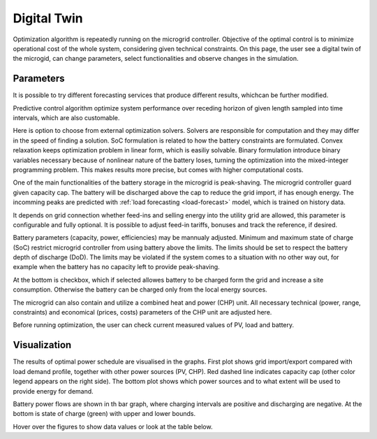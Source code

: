 Digital Twin
======================

Optimization algorithm is repeatedly running on the microgrid controller. Objective of the optimal control is to minimize operational cost of the whole system, considering given technical constraints. On this page, the user see a digital twin of the microgid, can change parameters, select functionalities and observe changes in the simulation.

Parameters
~~~~~~~~~~

It is possible to try different forecasting services that produce different results, whichcan be further modified.

.. image:: /images/ver02/services.PNG

Predictive control algorithm optimize system performance over receding horizon of given length sampled into time intervals, which are also customable.

.. image:: /images/ver02/opt_horizon.PNG

Here is option to choose from external optimization solvers. Solvers are responsible for computation and they may differ in the speed of finding a solution. SoC formulation is related to how the battery constraints are formulated. Convex relaxation keeps optimization problem in linear form, which is easiliy solvable. Binary formulation introduce binary variables necessary because of nonlinear nature of the battery loses, turning the optimization into the mixed-integer programming problem. This makes results more precise, but comes with higher computational costs.

.. image:: /images/ver02/opt_solvers.PNG

One of the main functionalities of the battery storage in the microgrid is peak-shaving. The microgrid controller guard given capacity cap. The battery will be discharged above the cap to reduce the grid import, if has enough energy. The incomming peaks are predicted with :ref:`load forecasting <load-forecast>` model, which is trained on history data.

It depends on grid connection whether feed-ins and selling energy into the utility grid are allowed, this parameter is configurable and fully optional. It is possible to adjust feed-in tariffs, bonuses and track the reference, if desired.

.. image:: /images/ver02/grid_connection.PNG

Battery parameters (capacity, power, efficiencies) may be mannualy adjusted. Minimum and maximum state of charge (SoC) restrict microgrid controller from using battery above the limits. The limits should be set to respect the battery depth of discharge (DoD). The limits may be violated if the system comes to a situation with no other way out, for example when the battery has no capacity left to provide peak-shaving.

At the bottom is checkbox, which if selected allowes battery to be charged form the grid and increase a site consumption. Otherwise the battery can be charged only from the local energy sources.

.. image:: /images/ver02/opt_battery.PNG

The microgrid can also contain and utilize a combined heat and power (CHP) unit. All necessary technical (power, range, constraints) and economical (prices, costs) parameters of the CHP unit are adjusted here.

.. image:: /images/ver02/opt_CHP.PNG




.. image:: /images/ver02/opt_functionalities.PNG

.. image:: /images/ver02/opt_flexibility.PNG



Before running optimization, the user can check current measured values of PV, load and battery.

.. image:: /images/ver02/opt_measurements.PNG


Visualization
~~~~~~~~~~~~~

The results of optimal power schedule are visualised in the graphs. First plot shows grid import/export compared with load demand profile, together with other power sources (PV, CHP). Red dashed line indicates capacity cap (other color legend appears on the right side). The bottom plot shows which power sources and to what extent will be used to provide energy for demand.

.. image:: /images/opt_plot_load.PNG

Battery power flows are shown in th bar graph, where charging intervals are positive and discharging are negative. At the bottom is state of charge (green) with upper and lower bounds.

.. image:: /images/opt_plot_battery.PNG

Hover over the figures to show data values or look at the table below.
